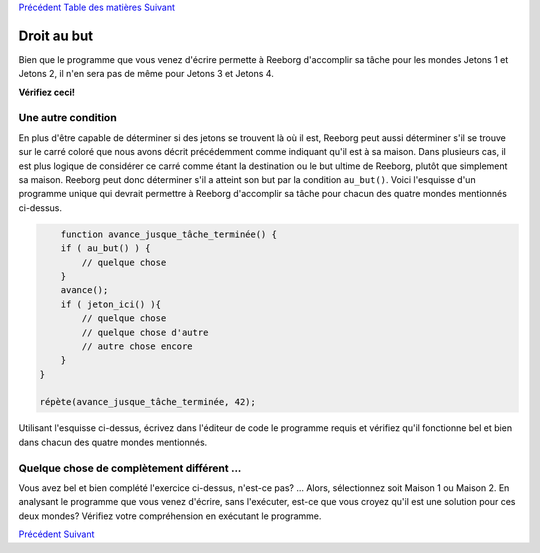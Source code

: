 `Précédent <Javascript:void(0);>`__ `Table des
matières <Javascript:void(0);>`__ `Suivant <Javascript:void(0);>`__

Droit au but
============

Bien que le programme que vous venez d'écrire permette à Reeborg
d'accomplir sa tâche pour les mondes Jetons 1 et Jetons 2, il n'en sera
pas de même pour Jetons 3 et Jetons 4.

**Vérifiez ceci!**

Une autre condition
-------------------

En plus d'être capable de déterminer si des jetons se trouvent là où il
est, Reeborg peut aussi déterminer s'il se trouve sur le carré coloré
que nous avons décrit précédemment comme indiquant qu'il est à sa
maison. Dans plusieurs cas, il est plus logique de considérer ce carré
comme étant la destination ou le but ultime de Reeborg, plutôt que
simplement sa maison. Reeborg peut donc déterminer s'il a atteint son
but par la condition ``au_but()``. Voici l'esquisse d'un programme
unique qui devrait permettre à Reeborg d'accomplir sa tâche pour chacun
des quatre mondes mentionnés ci-dessus.

.. code:: jscode

        function avance_jusque_tâche_terminée() {
        if ( au_but() ) {
            // quelque chose
        }
        avance();
        if ( jeton_ici() ){
            // quelque chose
            // quelque chose d'autre
            // autre chose encore
        }
    }

    répète(avance_jusque_tâche_terminée, 42);

Utilisant l'esquisse ci-dessus, écrivez dans l'éditeur de code le
programme requis et vérifiez qu'il fonctionne bel et bien dans chacun
des quatre mondes mentionnés.

Quelque chose de complètement différent ...
-------------------------------------------

Vous avez bel et bien complété l'exercice ci-dessus, n'est-ce pas? ...
Alors, sélectionnez soit Maison 1 ou Maison 2. En analysant le programme
que vous venez d'écrire, sans l'exécuter, est-ce que vous croyez qu'il
est une solution pour ces deux mondes? Vérifiez votre compréhension en
exécutant le programme.

`Précédent <Javascript:void(0);>`__ `Suivant <Javascript:void(0);>`__
